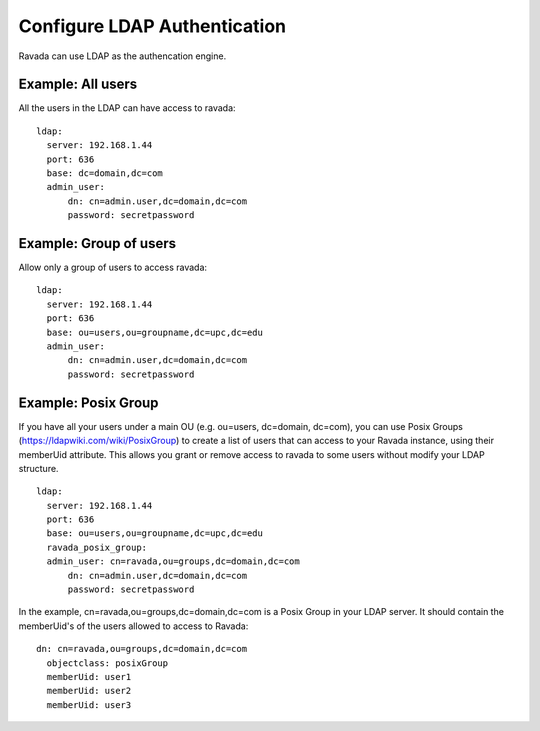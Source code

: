 Configure LDAP Authentication
=============================

Ravada can use LDAP as the authencation engine.

Example: All users
------------------

All the users in the LDAP can have access to ravada:

::

  ldap:
    server: 192.168.1.44
    port: 636
    base: dc=domain,dc=com
    admin_user:
        dn: cn=admin.user,dc=domain,dc=com
        password: secretpassword


Example: Group of users
-----------------------

Allow only a group of users to access ravada:

::

  ldap:
    server: 192.168.1.44
    port: 636
    base: ou=users,ou=groupname,dc=upc,dc=edu
    admin_user:
        dn: cn=admin.user,dc=domain,dc=com
        password: secretpassword


Example: Posix Group
-----------------------

If you have all your users under a main OU (e.g. ou=users, dc=domain, dc=com), you can use Posix Groups (https://ldapwiki.com/wiki/PosixGroup) to create a list of users that can access to your Ravada instance, using their memberUid attribute. This allows you grant or remove access to ravada to some users without modify your LDAP structure.

::

  ldap:
    server: 192.168.1.44
    port: 636
    base: ou=users,ou=groupname,dc=upc,dc=edu
    ravada_posix_group: 
    admin_user: cn=ravada,ou=groups,dc=domain,dc=com
        dn: cn=admin.user,dc=domain,dc=com
        password: secretpassword

In the example, cn=ravada,ou=groups,dc=domain,dc=com is a Posix Group in your LDAP server. It should contain the memberUid's of the users allowed to access to Ravada:

::

  dn: cn=ravada,ou=groups,dc=domain,dc=com
    objectclass: posixGroup
    memberUid: user1
    memberUid: user2
    memberUid: user3
